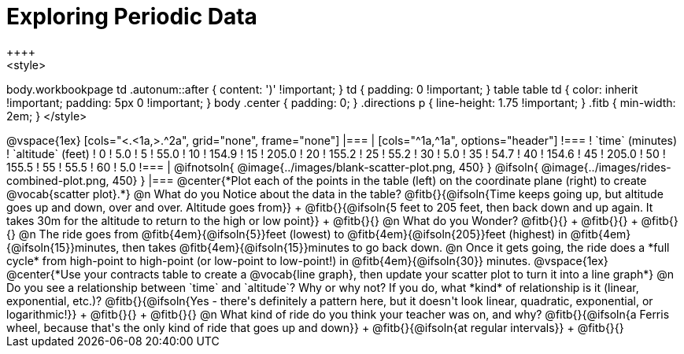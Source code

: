 = Exploring Periodic Data
++++
<style>
body.workbookpage td .autonum::after { content: ')' !important; }
td { padding: 0 !important; }
table table td { color: inherit !important; padding: 5px 0 !important; }
body .center { padding: 0; }
.directions p { line-height: 1.75 !important; }
.fitb { min-width: 2em; }
</style>
++++

@vspace{1ex}

[cols="<.<1a,>.^2a", grid="none", frame="none"]
|===
|
[cols="^1a,^1a", options="header"]
!===
! `time` (minutes)  ! `altitude` (feet)
!  0				!   5.0
!  5				!  55.0
! 10				! 154.9
! 15				! 205.0
! 20				! 155.2
! 25				!  55.2
! 30				!   5.0
! 35				!  54.7
! 40				! 154.6
! 45				! 205.0
! 50				! 155.5
! 55				!  55.5
! 60				!   5.0
!===

|
@ifnotsoln{ @image{../images/blank-scatter-plot.png, 450} }
@ifsoln{    @image{../images/rides-combined-plot.png, 450} }
|===

@center{*Plot each of the points in the table (left) on the coordinate plane (right) to create @vocab{scatter plot}.*}

@n What do you Notice about the data in the table? @fitb{}{@ifsoln{Time keeps going up, but altitude goes up and down, over and over. Altitude goes from}} +
@fitb{}{@ifsoln{5 feet to 205 feet, then back down and up again. It takes 30m for the altitude to return to the high or low point}} +
@fitb{}{}

@n What do you Wonder? @fitb{}{} +
@fitb{}{} +
@fitb{}{}

@n The ride goes from @fitb{4em}{@ifsoln{5}}feet (lowest) to @fitb{4em}{@ifsoln{205}}feet (highest) in @fitb{4em}{@ifsoln{15}}minutes, then takes @fitb{4em}{@ifsoln{15}}minutes to go back down.

@n Once it gets going, the ride does a *full cycle* from high-point to high-point (or low-point to low-point!) in @fitb{4em}{@ifsoln{30}} minutes.

@vspace{1ex}

@center{*Use your contracts table to create a @vocab{line graph}, then update your scatter plot to turn it into a line graph*}

@n Do you see a relationship between `time` and `altitude`? Why or why not? If you do, what *kind* of relationship is it (linear, exponential, etc.)? @fitb{}{@ifsoln{Yes - there's definitely a pattern here, but it doesn't look linear, quadratic, exponential, or logarithmic!}} +
@fitb{}{} +
@fitb{}{}

@n What kind of ride do you think your teacher was on, and why? @fitb{}{@ifsoln{a Ferris wheel, because that's the only kind of ride that goes up and down}} +
@fitb{}{@ifsoln{at regular intervals}} +
@fitb{}{}
